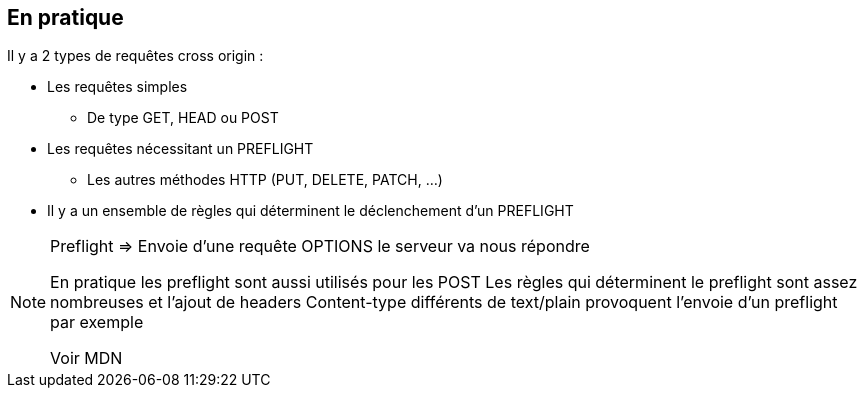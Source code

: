 
== En pratique

Il y a 2 types de requêtes cross origin :

[%step]
* Les requêtes simples
** De type GET, HEAD ou POST
* Les requêtes nécessitant un PREFLIGHT
** Les autres méthodes HTTP (PUT, DELETE, PATCH, ...)
* Il y a un ensemble de règles qui déterminent le déclenchement d'un PREFLIGHT

[NOTE.speaker]
--
Preflight => Envoie d'une requête OPTIONS le serveur va nous répondre


En pratique les preflight sont aussi utilisés pour les POST
Les règles qui déterminent le preflight sont assez nombreuses et
l'ajout de headers Content-type différents de text/plain
provoquent l'envoie d'un preflight par exemple

Voir MDN

--
